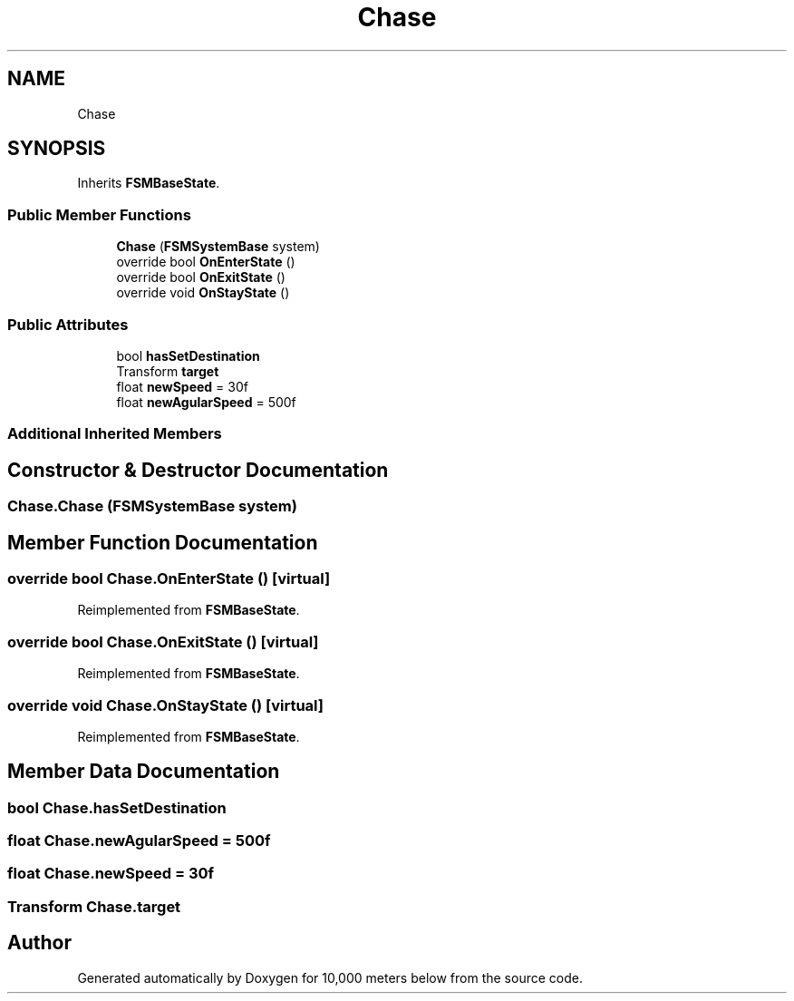 .TH "Chase" 3 "Sun Dec 12 2021" "10,000 meters below" \" -*- nroff -*-
.ad l
.nh
.SH NAME
Chase
.SH SYNOPSIS
.br
.PP
.PP
Inherits \fBFSMBaseState\fP\&.
.SS "Public Member Functions"

.in +1c
.ti -1c
.RI "\fBChase\fP (\fBFSMSystemBase\fP system)"
.br
.ti -1c
.RI "override bool \fBOnEnterState\fP ()"
.br
.ti -1c
.RI "override bool \fBOnExitState\fP ()"
.br
.ti -1c
.RI "override void \fBOnStayState\fP ()"
.br
.in -1c
.SS "Public Attributes"

.in +1c
.ti -1c
.RI "bool \fBhasSetDestination\fP"
.br
.ti -1c
.RI "Transform \fBtarget\fP"
.br
.ti -1c
.RI "float \fBnewSpeed\fP = 30f"
.br
.ti -1c
.RI "float \fBnewAgularSpeed\fP = 500f"
.br
.in -1c
.SS "Additional Inherited Members"
.SH "Constructor & Destructor Documentation"
.PP 
.SS "Chase\&.Chase (\fBFSMSystemBase\fP system)"

.SH "Member Function Documentation"
.PP 
.SS "override bool Chase\&.OnEnterState ()\fC [virtual]\fP"

.PP
Reimplemented from \fBFSMBaseState\fP\&.
.SS "override bool Chase\&.OnExitState ()\fC [virtual]\fP"

.PP
Reimplemented from \fBFSMBaseState\fP\&.
.SS "override void Chase\&.OnStayState ()\fC [virtual]\fP"

.PP
Reimplemented from \fBFSMBaseState\fP\&.
.SH "Member Data Documentation"
.PP 
.SS "bool Chase\&.hasSetDestination"

.SS "float Chase\&.newAgularSpeed = 500f"

.SS "float Chase\&.newSpeed = 30f"

.SS "Transform Chase\&.target"


.SH "Author"
.PP 
Generated automatically by Doxygen for 10,000 meters below from the source code\&.
